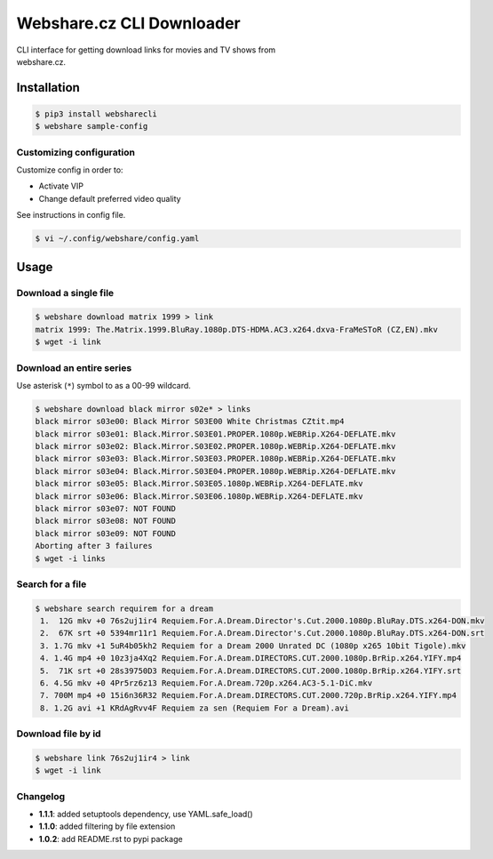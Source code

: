 Webshare.cz CLI Downloader
==========================

| CLI interface for getting download links for movies and TV shows from
| webshare.cz.

Installation
------------

.. code:: bash

    $ pip3 install websharecli
    $ webshare sample-config

Customizing configuration
~~~~~~~~~~~~~~~~~~~~~~~~~

Customize config in order to:

-  Activate VIP
-  Change default preferred video quality

See instructions in config file.

.. code:: bash

    $ vi ~/.config/webshare/config.yaml

Usage
-----

Download a single file
~~~~~~~~~~~~~~~~~~~~~~

.. code:: bash

    $ webshare download matrix 1999 > link
    matrix 1999: The.Matrix.1999.BluRay.1080p.DTS-HDMA.AC3.x264.dxva-FraMeSToR (CZ,EN).mkv
    $ wget -i link

Download an entire series
~~~~~~~~~~~~~~~~~~~~~~~~~

Use asterisk (``*``) symbol to as a 00-99 wildcard.

.. code:: bash

    $ webshare download black mirror s02e* > links
    black mirror s03e00: Black Mirror S03E00 White Christmas CZtit.mp4
    black mirror s03e01: Black.Mirror.S03E01.PROPER.1080p.WEBRip.X264-DEFLATE.mkv
    black mirror s03e02: Black.Mirror.S03E02.PROPER.1080p.WEBRip.X264-DEFLATE.mkv
    black mirror s03e03: Black.Mirror.S03E03.PROPER.1080p.WEBRip.X264-DEFLATE.mkv
    black mirror s03e04: Black.Mirror.S03E04.PROPER.1080p.WEBRip.X264-DEFLATE.mkv
    black mirror s03e05: Black.Mirror.S03E05.1080p.WEBRip.X264-DEFLATE.mkv
    black mirror s03e06: Black.Mirror.S03E06.1080p.WEBRip.X264-DEFLATE.mkv
    black mirror s03e07: NOT FOUND
    black mirror s03e08: NOT FOUND
    black mirror s03e09: NOT FOUND
    Aborting after 3 failures
    $ wget -i links

Search for a file
~~~~~~~~~~~~~~~~~

.. code:: bash

    $ webshare search requirem for a dream
     1.  12G mkv +0 76s2uj1ir4 Requiem.For.A.Dream.Director's.Cut.2000.1080p.BluRay.DTS.x264-DON.mkv
     2.  67K srt +0 5394mr11r1 Requiem.For.A.Dream.Director's.Cut.2000.1080p.BluRay.DTS.x264-DON.srt
     3. 1.7G mkv +1 5uR4b05kh2 Requiem for a Dream 2000 Unrated DC (1080p x265 10bit Tigole).mkv
     4. 1.4G mp4 +0 10z3ja4Xq2 Requiem.For.A.Dream.DIRECTORS.CUT.2000.1080p.BrRip.x264.YIFY.mp4
     5.  71K srt +0 28s39750D3 Requiem.For.A.Dream.DIRECTORS.CUT.2000.1080p.BrRip.x264.YIFY.srt
     6. 4.5G mkv +0 4Pr5rz6z13 Requiem.For.A.Dream.720p.x264.AC3-5.1-DiC.mkv
     7. 700M mp4 +0 15i6n36R32 Requiem.For.A.Dream.DIRECTORS.CUT.2000.720p.BrRip.x264.YIFY.mp4
     8. 1.2G avi +1 KRdAgRvv4F Requiem za sen (Requiem For a Dream).avi

Download file by id
~~~~~~~~~~~~~~~~~~~

.. code:: bash

    $ webshare link 76s2uj1ir4 > link
    $ wget -i link

Changelog
~~~~~~~~~

- **1.1.1**: added setuptools dependency, use YAML.safe_load()
- **1.1.0**: added filtering by file extension
- **1.0.2**: add README.rst to pypi package
